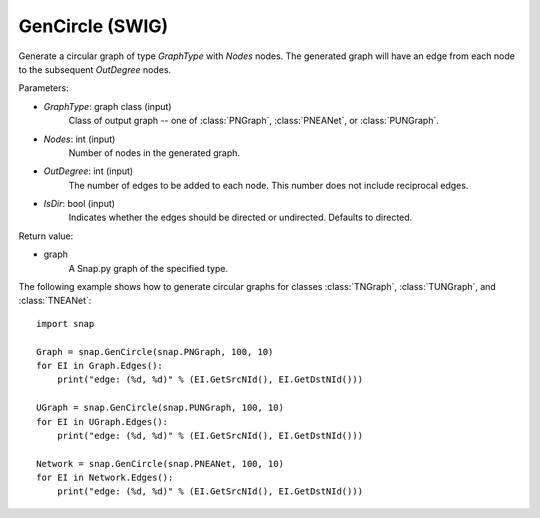 GenCircle (SWIG)
''''''''''''''''

.. function:: GenCircle(GraphType, Nodes, OutDegree, IsDir=True)
   :noindex:

Generate a circular graph of type *GraphType* with *Nodes* nodes.  The generated graph will have an edge from each node to the subsequent *OutDegree* nodes.

Parameters:

- *GraphType*: graph class (input)
    Class of output graph -- one of :class:`PNGraph`, :class:`PNEANet`, or :class:`PUNGraph`.

- *Nodes*: int (input)
    Number of nodes in the generated graph.

- *OutDegree*: int (input)
    The number of edges to be added to each node.  This number does not include reciprocal edges.

- *IsDir*: bool (input)
    Indicates whether the edges should be directed or undirected. Defaults to directed. 

Return value:

- graph
    A Snap.py graph of the specified type.


The following example shows how to generate circular graphs for classes :class:`TNGraph`, :class:`TUNGraph`, and :class:`TNEANet`::

    import snap

    Graph = snap.GenCircle(snap.PNGraph, 100, 10)
    for EI in Graph.Edges():
        print("edge: (%d, %d)" % (EI.GetSrcNId(), EI.GetDstNId()))

    UGraph = snap.GenCircle(snap.PUNGraph, 100, 10)
    for EI in UGraph.Edges():
        print("edge: (%d, %d)" % (EI.GetSrcNId(), EI.GetDstNId()))

    Network = snap.GenCircle(snap.PNEANet, 100, 10)
    for EI in Network.Edges():
        print("edge: (%d, %d)" % (EI.GetSrcNId(), EI.GetDstNId()))
